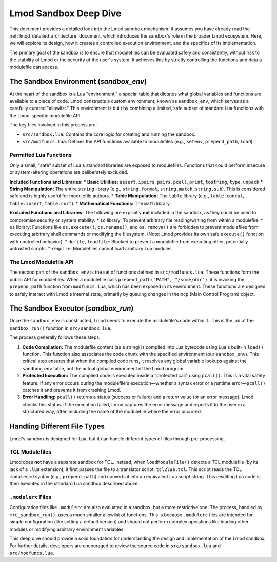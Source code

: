 .. _deepdive_sandbox:

Lmod Sandbox Deep Dive
========================

This document provides a detailed look into the Lmod sandbox mechanism. It assumes you have already read the :ref:`lmod_detailed_architecture` document, which introduces the sandbox's role in the broader Lmod ecosystem. Here, we will explore its design, how it creates a controlled execution environment, and the specifics of its implementation.

The primary goal of the sandbox is to ensure that modulefiles can be evaluated safely and consistently, without risk to the stability of Lmod or the security of the user's system. It achieves this by strictly controlling the functions and data a modulefile can access.

The Sandbox Environment (`sandbox_env`)
---------------------------------------

At the heart of the sandbox is a Lua "environment," a special table that dictates what global variables and functions are available to a piece of code. Lmod constructs a custom environment, known as ``sandbox_env``, which serves as a carefully curated "allowlist." This environment is built by combining a limited, safe subset of standard Lua functions with the Lmod-specific modulefile API.

The key files involved in this process are:

*   ``src/sandbox.lua``: Contains the core logic for creating and running the sandbox.
*   ``src/modfuncs.lua``: Defines the API functions available to modulefiles (e.g., ``setenv``, ``prepend_path``, ``load``).

Permitted Lua Functions
^^^^^^^^^^^^^^^^^^^^^^^

Only a small, "safe" subset of Lua's standard libraries are exposed to modulefiles. Functions that could perform insecure or system-altering operations are deliberately excluded.

**Included Functions and Libraries:**
*   **Basic Utilities:** ``assert``, ``ipairs``, ``pairs``, ``pcall``, ``print``, ``tostring``, ``type``, ``unpack``
*   **String Manipulation:** The entire ``string`` library (e.g., ``string.format``, ``string.match``, ``string.sub``). This is considered safe and is highly useful for modulefile authors.
*   **Table Manipulation:** The ``table`` library (e.g., ``table.concat``, ``table.insert``, ``table.sort``).
*   **Mathematical Functions:** The ``math`` library.

**Excluded Functions and Libraries:**
The following are explicitly **not** included in the sandbox, as they could be used to compromise security or system stability:
*   ``io`` library: To prevent arbitrary file reading/writing from within a modulefile.
*   ``os`` library: Functions like ``os.execute()``, ``os.rename()``, and ``os.remove()`` are forbidden to prevent modulefiles from executing arbitrary shell commands or modifying the filesystem. (Note: Lmod provides its own safe ``execute()`` function with controlled behavior).
*   ``dofile``, ``loadfile``: Blocked to prevent a modulefile from executing other, potentially untrusted scripts.
*   ``require``: Modulefiles cannot load arbitrary Lua modules.

The Lmod Modulefile API
^^^^^^^^^^^^^^^^^^^^^^^

The second part of the ``sandbox_env`` is the set of functions defined in ``src/modfuncs.lua``. These functions form the public API for modulefiles. When a modulefile calls ``prepend_path("PATH", "/some/dir")``, it is invoking the ``prepend_path`` function from ``modfuncs.lua``, which has been exposed in its environment. These functions are designed to safely interact with Lmod's internal state, primarily by queuing changes in the ``mcp`` (Main Control Program) object.

The Sandbox Executor (`sandbox_run`)
------------------------------------

Once the ``sandbox_env`` is constructed, Lmod needs to execute the modulefile's code within it. This is the job of the ``sandbox_run()`` function in ``src/sandbox.lua``.

The process generally follows these steps:

1.  **Code Compilation:** The modulefile content (as a string) is compiled into Lua bytecode using Lua's built-in ``load()`` function. This function also associates the code chunk with the specified environment (our ``sandbox_env``). This critical step ensures that when the compiled code runs, it resolves any global variable lookups against the ``sandbox_env`` table, not the actual global environment of the Lmod program.
2.  **Protected Execution:** The compiled code is executed inside a "protected call" using ``pcall()``. This is a vital safety feature. If any error occurs during the modulefile's execution—whether a syntax error or a runtime error—``pcall()`` catches it and prevents it from crashing Lmod.
3.  **Error Handling:** ``pcall()`` returns a status (success or failure) and a return value (or an error message). Lmod checks this status. If the execution failed, Lmod captures the error message and reports it to the user in a structured way, often including the name of the modulefile where the error occurred.

Handling Different File Types
-----------------------------

Lmod's sandbox is designed for Lua, but it can handle different types of files through pre-processing.

TCL Modulefiles
^^^^^^^^^^^^^^^

Lmod does **not** have a separate sandbox for TCL. Instead, when ``loadModuleFile()`` detects a TCL modulefile (by its lack of a ``.lua`` extension), it first passes the file to a translator script, ``tcl2lua.tcl``. This script reads the TCL ``modulecmd`` syntax (e.g., ``prepend-path``) and converts it into an equivalent Lua script string. This resulting Lua code is then executed in the standard Lua sandbox described above.

``.modulerc`` Files
^^^^^^^^^^^^^^^^^^^

Configuration files like ``.modulerc`` are also evaluated in a sandbox, but a more restrictive one. The process, handled by ``mrc_sandbox_run()``, uses a much smaller allowlist of functions. This is because ``.modulerc`` files are intended for simple configuration (like setting a default version) and should not perform complex operations like loading other modules or modifying arbitrary environment variables.

This deep dive should provide a solid foundation for understanding the design and implementation of the Lmod sandbox. For further details, developers are encouraged to review the source code in ``src/sandbox.lua`` and ``src/modfuncs.lua``.
